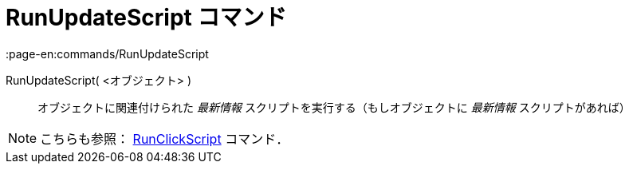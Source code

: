 = RunUpdateScript コマンド
:page-en:commands/RunUpdateScript
ifdef::env-github[:imagesdir: /ja/modules/ROOT/assets/images]

RunUpdateScript( <オブジェクト> )::
  オブジェクトに関連付けられた _最新情報_ スクリプトを実行する（もしオブジェクトに _最新情報_ スクリプトがあれば）

[NOTE]
====

こちらも参照： xref:/commands/RunClickScript.adoc[RunClickScript] コマンド．

====

